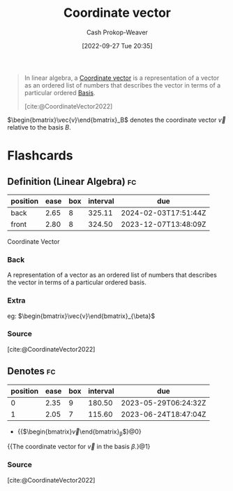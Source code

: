 :PROPERTIES:
:ID:       4b917306-e1fa-4d34-9d2b-5bb1eedab431
:ROAM_REFS: [cite:@CoordinateVector2022]
:LAST_MODIFIED: [2023-03-15 Wed 08:06]
:END:
#+title: Coordinate vector
#+hugo_custom_front_matter: :slug "4b917306-e1fa-4d34-9d2b-5bb1eedab431"
#+author: Cash Prokop-Weaver
#+date: [2022-09-27 Tue 20:35]
#+filetags: :concept:

#+begin_quote
In linear algebra, a [[id:4b917306-e1fa-4d34-9d2b-5bb1eedab431][Coordinate vector]] is a representation of a vector as an ordered list of numbers that describes the vector in terms of a particular ordered [[id:90dcfc79-6808-48ab-8193-2b040295574c][Basis]].

[cite:@CoordinateVector2022]
#+end_quote

$\begin{bmatrix}\vec{v}\end{bmatrix}_B$ denotes the coordinate vector $\vec{v}$ relative to the basis $B$.

* Flashcards
** Definition (Linear Algebra) :fc:
:PROPERTIES:
:ID:       d89af78e-d388-49d6-8d2a-1934314c66c9
:ANKI_NOTE_ID: 1640627793347
:FC_CREATED: 2021-12-27T17:56:33Z
:FC_TYPE:  double
:END:
:REVIEW_DATA:
| position | ease | box | interval | due                  |
|----------+------+-----+----------+----------------------|
| back     | 2.65 |   8 |   325.11 | 2024-02-03T17:51:44Z |
| front    | 2.80 |   8 |   324.50 | 2023-12-07T13:48:09Z |
:END:

Coordinate Vector

*** Back
A representation of a vector as an ordered list of numbers that describes the vector in terms of a particular ordered basis.

*** Extra
eg: $\begin{bmatrix}\vec{v}\end{bmatrix}_{\beta}$

*** Source
[cite:@CoordinateVector2022]
** Denotes :fc:
:PROPERTIES:
:ID:       92ac770e-73dc-487a-9ad0-4d89b0020caf
:ANKI_NOTE_ID: 1640627793573
:FC_CREATED: 2021-12-27T17:56:33Z
:FC_TYPE:  cloze
:FC_CLOZE_MAX: 2
:FC_CLOZE_TYPE: deletion
:END:
:REVIEW_DATA:
| position | ease | box | interval | due                  |
|----------+------+-----+----------+----------------------|
|        0 | 2.35 |   9 |   180.50 | 2023-05-29T06:24:32Z |
|        1 | 2.05 |   7 |   115.60 | 2023-06-24T18:47:04Z |
:END:

- {{$\begin{bmatrix}\vec{v}\end{bmatrix}_{\beta}$}@0}

{{The coordinate vector for $\vec{v}$ in the basis $\beta$.}@1}

*** Source
[cite:@CoordinateVector2022]
#+print_bibliography: